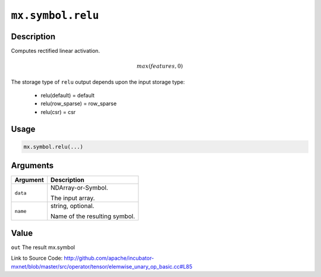 

``mx.symbol.relu``
====================================

Description
----------------------

Computes rectified linear activation.

.. math::

   max(features, 0)

The storage type of ``relu`` output depends upon the input storage type:

	- relu(default) = default
	- relu(row_sparse) = row_sparse
	- relu(csr) = csr




Usage
----------

.. code:: r

	mx.symbol.relu(...)

Arguments
------------------

+----------------------------------------+------------------------------------------------------------+
| Argument                               | Description                                                |
+========================================+============================================================+
| ``data``                               | NDArray-or-Symbol.                                         |
|                                        |                                                            |
|                                        | The input array.                                           |
+----------------------------------------+------------------------------------------------------------+
| ``name``                               | string, optional.                                          |
|                                        |                                                            |
|                                        | Name of the resulting symbol.                              |
+----------------------------------------+------------------------------------------------------------+

Value
----------

``out`` The result mx.symbol


Link to Source Code: http://github.com/apache/incubator-mxnet/blob/master/src/operator/tensor/elemwise_unary_op_basic.cc#L85

